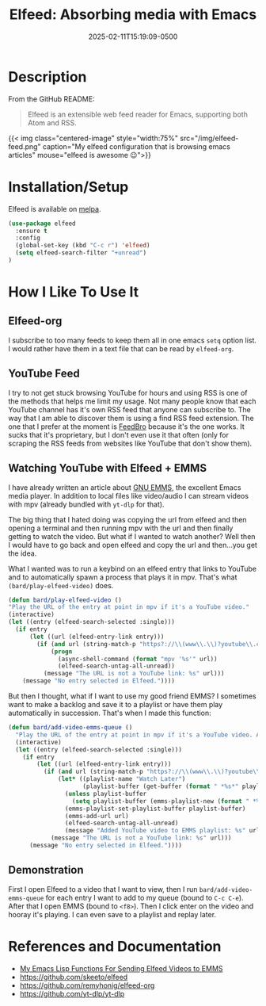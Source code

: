 #+title: Elfeed: Absorbing media with Emacs
#+date: 2025-02-11T15:19:09-0500
#+type: publication
#+tags: [Technology, Emacs, Software]

* Description
From the GitHub README:
#+begin_quote
Elfeed is an extensible web feed reader for Emacs, supporting both Atom and RSS.
#+end_quote

{{< img class="centered-image" style="width:75%" src="/img/elfeed-feed.png" caption="My elfeed configuration that is browsing emacs articles" mouse="elfeed is awesome 😉">}}

* Installation/Setup
Elfeed is available on [[https://melpa.org][melpa]].

#+begin_src emacs-lisp
  (use-package elfeed
    :ensure t
    :config
    (global-set-key (kbd "C-c r") 'elfeed)
    (setq elfeed-search-filter "+unread")
  )
#+end_src

* How I Like To Use It
** Elfeed-org
I subscribe to too many feeds to keep them all in one emacs ~setq~ option list. I would rather have them in a text file that can be read by ~elfeed-org~.

** YouTube Feed
I try to not get stuck browsing YouTube for hours and using RSS is one of the methods that helps me limit my usage. Not many people know that each YouTube channel has it's own RSS feed that anyone can subscribe to. The way that I am able to discover them is using a find RSS feed extension. The one that I prefer at the moment is [[https://addons.mozilla.org/en-US/firefox/addon/feedbroreader/][FeedBro]] because it's the one works. It sucks that it's proprietary, but I don't even use it that often (only for scraping the RSS feeds from websites like YouTube that don't show them).

** Watching YouTube with Elfeed + EMMS
I have already written an article about [[/technology/emms][GNU EMMS]], the excellent Emacs media player. In addition to local files like video/audio I can stream videos with mpv (already bundled with ~yt-dlp~ for that).

The big thing that I hated doing was copying the url from elfeed and then opening a terminal and then running mpv with the url and then finally getting to watch the video. But what if I wanted to watch another? Well then I would have to go back and open elfeed and copy the url and then...you get the idea.

What I wanted was to run a keybind on an elfeed entry that links to YouTube and to automatically spawn a process that plays it in mpv.  That's what ~(bard/play-elfeed-video)~ does.

#+begin_src emacs-lisp
  (defun bard/play-elfeed-video ()
  "Play the URL of the entry at point in mpv if it's a YouTube video."
  (interactive)
  (let ((entry (elfeed-search-selected :single)))
    (if entry
        (let ((url (elfeed-entry-link entry)))
          (if (and url (string-match-p "https?://\\(www\\.\\)?youtube\\.com\\|youtu\\.be" url))
              (progn
                (async-shell-command (format "mpv '%s'" url))
                (elfeed-search-untag-all-unread))
            (message "The URL is not a YouTube link: %s" url)))
      (message "No entry selected in Elfeed."))))
#+end_src

But then I thought, what if I want to use my good friend EMMS? I sometimes want to make a backlog and save it to a playlist or have them play automatically in succession. That's when I made this function:
#+begin_src emacs-lisp
  (defun bard/add-video-emms-queue ()
    "Play the URL of the entry at point in mpv if it's a YouTube video. Add it to EMMS queue."
    (interactive)
    (let ((entry (elfeed-search-selected :single)))
      (if entry
          (let ((url (elfeed-entry-link entry)))
            (if (and url (string-match-p "https?://\\(www\\.\\)?youtube\\.com\\|youtu\\.be" url))
                (let* ((playlist-name "Watch Later")
                       (playlist-buffer (get-buffer (format " *%s*" playlist-name))))
                  (unless playlist-buffer
                    (setq playlist-buffer (emms-playlist-new (format " *%s*" playlist-name))))
                  (emms-playlist-set-playlist-buffer playlist-buffer)
                  (emms-add-url url)
                  (elfeed-search-untag-all-unread)
                  (message "Added YouTube video to EMMS playlist: %s" url))
              (message "The URL is not a YouTube link: %s" url)))
        (message "No entry selected in Elfeed."))))
#+end_src

** Demonstration
First I open Elfeed to a video that I want to view, then I run ~bard/add-video-emms-queue~ for each entry I want to add to my queue (bound to ~C-c C-e~). After that I open EMMS (bound to ~<f8>~). Then I click enter on the video and hooray it's playing. I can even save to a playlist and replay later.

* References and Documentation
+ [[https://github.com/BardofSprites/.emacs.d/blob/master/bard-elisp/bard-web.el][My Emacs Lisp Functions For Sending Elfeed Videos to EMMS]]
+ https://github.com/skeeto/elfeed
+ https://github.com/remyhonig/elfeed-org
+ https://github.com/yt-dlp/yt-dlp
